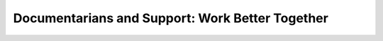 Documentarians and Support: Work Better Together
================================================

.. datatemplate::
   :source: /_data/2016.eu.speakers.yaml
   :template: videos/video-detail.html
   :key: 11

